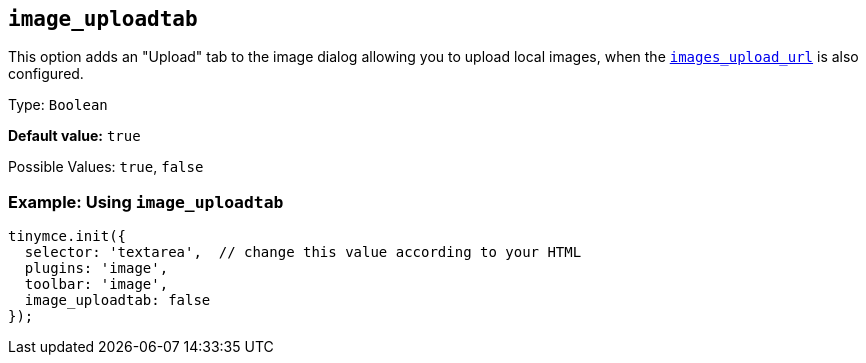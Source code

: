 [[image_uploadtab]]
== `+image_uploadtab+`

This option adds an "Upload" tab to the image dialog allowing you to upload local images, when the xref:file-image-upload.adoc#images_upload_url[`+images_upload_url+`] is also configured.

Type: `+Boolean+`

*Default value:* `+true+`

Possible Values: `+true+`, `+false+`

=== Example: Using `+image_uploadtab+`

[source,js]
----
tinymce.init({
  selector: 'textarea',  // change this value according to your HTML
  plugins: 'image',
  toolbar: 'image',
  image_uploadtab: false
});
----
